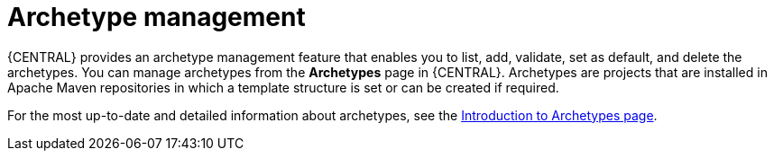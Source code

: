 [id='managing-business-central-archetype-con']
= Archetype management

{CENTRAL} provides an archetype management feature that enables you to list, add, validate, set as default, and delete the archetypes. You can manage archetypes from the *Archetypes* page in {CENTRAL}. Archetypes are projects that are installed in Apache Maven repositories in which a template structure is set or can be created if required.

For the most up-to-date and detailed information about archetypes, see the https://maven.apache.org/guides/introduction/introduction-to-archetypes.html[Introduction to Archetypes page].
